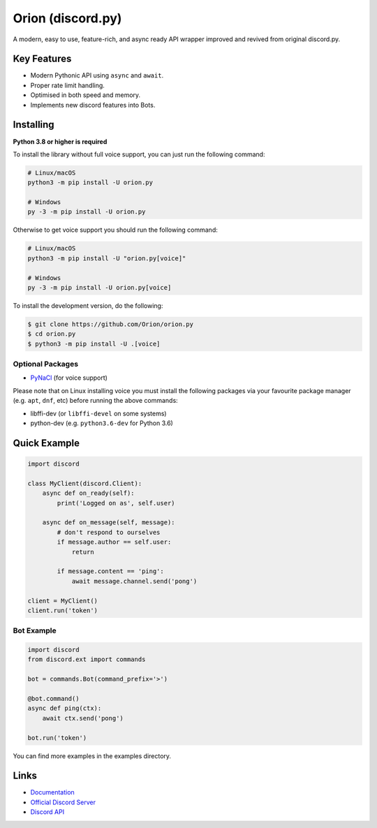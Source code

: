 Orion (discord.py)
==========

.. image:: https://discord.com/api/guilds/336642139381301249/embed.png
   :target: https://discord.gg/zzdEGHbkTj
   :alt: Discord server invite
.. image:: https://img.shields.io/pypi/v/discord.py.svg
   :target: https://pypi.python.org/pypi/discord.py
   :alt: PyPI version info
.. image:: https://img.shields.io/pypi/pyversions/discord.py.svg
   :target: https://pypi.python.org/pypi/discord.py
   :alt: PyPI supported Python versions

A modern, easy to use, feature-rich, and async ready API wrapper improved and revived from original discord.py.

Key Features
-------------

- Modern Pythonic API using ``async`` and ``await``.
- Proper rate limit handling.
- Optimised in both speed and memory.
- Implements new discord features into Bots.

Installing
----------

**Python 3.8 or higher is required**

To install the library without full voice support, you can just run the following command:

.. code:: sh

    # Linux/macOS
    python3 -m pip install -U orion.py

    # Windows
    py -3 -m pip install -U orion.py

Otherwise to get voice support you should run the following command:

.. code:: sh

    # Linux/macOS
    python3 -m pip install -U "orion.py[voice]"

    # Windows
    py -3 -m pip install -U orion.py[voice]


To install the development version, do the following:

.. code:: sh

    $ git clone https://github.com/Orion/orion.py
    $ cd orion.py
    $ python3 -m pip install -U .[voice]


Optional Packages
~~~~~~~~~~~~~~~~~~

* `PyNaCl <https://pypi.org/project/PyNaCl/>`__ (for voice support)

Please note that on Linux installing voice you must install the following packages via your favourite package manager (e.g. ``apt``, ``dnf``, etc) before running the above commands:

* libffi-dev (or ``libffi-devel`` on some systems)
* python-dev (e.g. ``python3.6-dev`` for Python 3.6)

Quick Example
--------------

.. code:: py

    import discord

    class MyClient(discord.Client):
        async def on_ready(self):
            print('Logged on as', self.user)

        async def on_message(self, message):
            # don't respond to ourselves
            if message.author == self.user:
                return

            if message.content == 'ping':
                await message.channel.send('pong')

    client = MyClient()
    client.run('token')

Bot Example
~~~~~~~~~~~~~

.. code:: py

    import discord
    from discord.ext import commands

    bot = commands.Bot(command_prefix='>')

    @bot.command()
    async def ping(ctx):
        await ctx.send('pong')

    bot.run('token')

You can find more examples in the examples directory.

Links
------

- `Documentation <https://discordpy.readthedocs.io/en/latest/index.html>`_
- `Official Discord Server <https://discord.gg/zzdEGHbkTj>`_
- `Discord API <https://discord.gg/discord-api>`_

